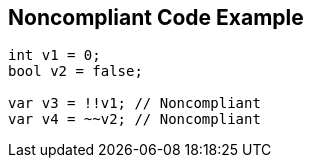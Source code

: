 == Noncompliant Code Example

[source,text]
----
int v1 = 0;
bool v2 = false;

var v3 = !!v1; // Noncompliant
var v4 = ~~v2; // Noncompliant
----
